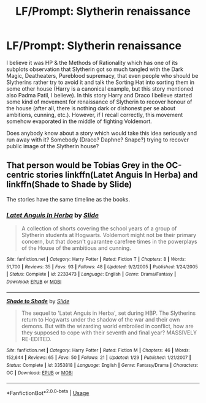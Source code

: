 #+TITLE: LF/Prompt: Slytherin renaissance

* LF/Prompt: Slytherin renaissance
:PROPERTIES:
:Author: ceplma
:Score: 1
:DateUnix: 1558731785.0
:DateShort: 2019-May-25
:FlairText: What's That Fic?
:END:
I believe it was HP & the Methods of Rationality which has one of its subplots observation that Slytherin got so much tangled with the Dark Magic, Deatheaters, Pureblood supremacy, that even people who should be Slytherins rather try to avoid it and talk the Sorting Hat into sorting them in some other house (Harry is a canonical example, but this story mentioned also Padma Patil, I believe). In this story Harry and Draco I believe started some kind of movement for renaissance of Slytherin to recover honour of the house (after all, there is nothing dark or dishonest per se about ambitions, cunning, etc.). However, if I recall correctly, this movement somehow evaporated in the middle of fighting Voldemort.

Does anybody know about a story which would take this idea seriously and run away with it? Somebody (Draco? Daphne? Snape?) trying to recover public image of the Slytherin house?


** That person would be Tobias Grey in the OC-centric stories linkffn(Latet Anguis In Herba) and linkffn(Shade to Shade by Slide)

The stories have the same timeline as the books.
:PROPERTIES:
:Author: FitzDizzyspells
:Score: 2
:DateUnix: 1558732405.0
:DateShort: 2019-May-25
:END:

*** [[https://www.fanfiction.net/s/2233473/1/][*/Latet Anguis In Herba/*]] by [[https://www.fanfiction.net/u/4095/Slide][/Slide/]]

#+begin_quote
  A collection of shorts covering the school years of a group of Slytherin students at Hogwarts. Voldemort might not be their primary concern, but that doesn't guarantee carefree times in the powerplays of the House of the ambitious and cunning.
#+end_quote

^{/Site/:} ^{fanfiction.net} ^{*|*} ^{/Category/:} ^{Harry} ^{Potter} ^{*|*} ^{/Rated/:} ^{Fiction} ^{T} ^{*|*} ^{/Chapters/:} ^{8} ^{*|*} ^{/Words/:} ^{51,700} ^{*|*} ^{/Reviews/:} ^{35} ^{*|*} ^{/Favs/:} ^{93} ^{*|*} ^{/Follows/:} ^{48} ^{*|*} ^{/Updated/:} ^{9/2/2005} ^{*|*} ^{/Published/:} ^{1/24/2005} ^{*|*} ^{/Status/:} ^{Complete} ^{*|*} ^{/id/:} ^{2233473} ^{*|*} ^{/Language/:} ^{English} ^{*|*} ^{/Genre/:} ^{Drama/Fantasy} ^{*|*} ^{/Download/:} ^{[[http://www.ff2ebook.com/old/ffn-bot/index.php?id=2233473&source=ff&filetype=epub][EPUB]]} ^{or} ^{[[http://www.ff2ebook.com/old/ffn-bot/index.php?id=2233473&source=ff&filetype=mobi][MOBI]]}

--------------

[[https://www.fanfiction.net/s/3353818/1/][*/Shade to Shade/*]] by [[https://www.fanfiction.net/u/4095/Slide][/Slide/]]

#+begin_quote
  The sequel to 'Latet Anguis in Herba', set during HBP. The Slytherins return to Hogwarts under the shadow of the war and their own demons. But with the wizarding world embroiled in conflict, how are they supposed to cope with their seventh and final year? MASSIVELY RE-EDITED.
#+end_quote

^{/Site/:} ^{fanfiction.net} ^{*|*} ^{/Category/:} ^{Harry} ^{Potter} ^{*|*} ^{/Rated/:} ^{Fiction} ^{M} ^{*|*} ^{/Chapters/:} ^{46} ^{*|*} ^{/Words/:} ^{152,644} ^{*|*} ^{/Reviews/:} ^{65} ^{*|*} ^{/Favs/:} ^{50} ^{*|*} ^{/Follows/:} ^{21} ^{*|*} ^{/Updated/:} ^{1/29} ^{*|*} ^{/Published/:} ^{1/21/2007} ^{*|*} ^{/Status/:} ^{Complete} ^{*|*} ^{/id/:} ^{3353818} ^{*|*} ^{/Language/:} ^{English} ^{*|*} ^{/Genre/:} ^{Fantasy/Drama} ^{*|*} ^{/Characters/:} ^{OC} ^{*|*} ^{/Download/:} ^{[[http://www.ff2ebook.com/old/ffn-bot/index.php?id=3353818&source=ff&filetype=epub][EPUB]]} ^{or} ^{[[http://www.ff2ebook.com/old/ffn-bot/index.php?id=3353818&source=ff&filetype=mobi][MOBI]]}

--------------

*FanfictionBot*^{2.0.0-beta} | [[https://github.com/tusing/reddit-ffn-bot/wiki/Usage][Usage]]
:PROPERTIES:
:Author: FanfictionBot
:Score: 1
:DateUnix: 1558732426.0
:DateShort: 2019-May-25
:END:
